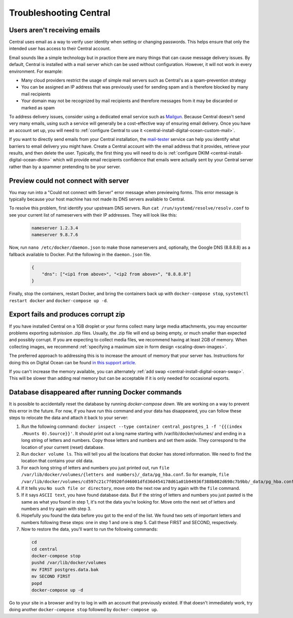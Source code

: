 .. spelling::

  nameservers
  spammer

.. _central-troubleshooting:

Troubleshooting Central 
=========================

.. _troubleshooting-emails:

Users aren't receiving emails
-----------------------------

Central uses email as a way to verify user identity when setting or changing passwords. This helps ensure that only the intended user has access to their Central account.

Email sounds like a simple technology but in practice there are many things that can cause message delivery issues. By default, Central is installed with a mail server which can be used without configuration. However, it will not work in every environment. For example:

* Many cloud providers restrict the usage of simple mail servers such as Central's as a spam-prevention strategy
* You can be assigned an IP address that was previously used for sending spam and is therefore blocked by many mail recipients
* Your domain may not be recognized by mail recipients and therefore messages from it may be discarded or marked as spam

To address delivery issues, consider using a dedicated email service such as `Mailgun <https://www.mailgun.com/smtp/>`_. Because Central doesn't send very many emails, using such a service will generally be a cost-effective way of ensuring email delivery. Once you have an account set up, you will need to :ref:`configure Central to use it <central-install-digital-ocean-custom-mail>`.

If you want to directly send emails from your Central installation, the `mail-tester <https://www.mail-tester.com/>`_ service can help you identify what barriers to email delivery you might have. Create a Central account with the email address that it provides, retrieve your results, and then delete the user. Typically, the first thing you will need to do is :ref:`configure DKIM <central-install-digital-ocean-dkim>` which will provide email recipients confidence that emails were actually sent by your Central server rather than by a spammer pretending to be your server.

.. _troubleshooting-form-preview-:

Preview could not connect with server
-------------------------------------

You may run into a "Could not connect with Server" error message when previewing forms. This error message is typically because your host machine has not made its DNS servers available to Central.

To resolve this problem, first identify your upstream DNS servers. Run ``cat /run/systemd/resolve/resolv.conf`` to see your current list of nameservers with their IP addresses. They will look like this:

  .. code-block:: console

	nameserver 1.2.3.4
	nameserver 9.8.7.6


Now, run ``nano /etc/docker/daemon.json`` to make those nameservers and, optionally, the Google DNS (8.8.8.8) as a fallback available to Docker. Put the following in the ``daemon.json`` file.

  .. code-block:: console

	{
	    "dns": ["<ip1 from above>", "<ip2 from above>", "8.8.8.8"]
	}

Finally, stop the containers, restart Docker, and bring the containers back up with ``docker-compose stop``, ``systemctl restart docker`` and ``docker-compose up -d``.

.. _export-fails-and-produces-corrupt-zip:

Export fails and produces corrupt zip
-------------------------------------

If you have installed Central on a 1GB droplet or your forms collect many large media attachments, you may encounter problems exporting submission .zip files. Usually, the .zip file will end up being empty, or much smaller than expected and possibly corrupt. If you are expecting to collect media files, we recommend having at least 2GB of memory. When collecting images, we recommend :ref:`specifying a maximum size in form design <scaling-down-images>`.

The preferred approach to addressing this is to increase the amount of memory that your server has. Instructions for doing this on Digital Ocean can be found `in this support article <https://www.digitalocean.com/docs/droplets/how-to/resize/>`_.

If you can't increase the memory available, you can alternately :ref:`add swap <central-install-digital-ocean-swap>`. This will be slower than adding real memory but can be acceptable if it is only needed for occasional exports.

.. _troubleshooting-docker-compose-down:

Database disappeared after running Docker commands
--------------------------------------------------

It is possible to accidentally reset the database by running `docker-compose down`. We are working on a way to prevent this error in the future. For now, if you have run this command and your data has disappeared, you can follow these steps to relocate the data and attach it back to your server:

1. Run the following command: ``docker inspect --type container central_postgres_1 -f '{{(index .Mounts 0).Source}}'``. It should print out a long name starting with /var/lib/docker/volumes/ and ending in a long string of letters and numbers. Copy those letters and numbers and set them aside. They correspond to the location of your current (reset) database.
2. Run ``docker volume ls``. This will tell you all the locations that docker has stored information. We need to find the location that contains your old data.
3. For each long string of letters and numbers you just printed out, run ``file /var/lib/docker/volumes/{letters and numbers}/_data/pg_hba.conf``. So for example, ``file /var/lib/docker/volumes/cd597c21c7f0920fd46001dfd36d454178d61a01b94936f388b082d698c7b9bb/_data/pg_hba.conf``.
4. If it tells you ``No such file or directory``, move onto the next row and try again with the ``file`` command.
5. If it says ``ASCII text``, you have found database data. But if the string of letters and numbers you just pasted is the same as what you found in step 1, it's not the data you're looking for. Move onto the next set of letters and numbers and try again with step 3.
6. Hopefully you found the data before you got to the end of the list. We found two sets of important letters and numbers following these steps: one in step 1 and one is step 5. Call these FIRST and SECOND, respectively.
7. Now to restore the data, you'll want to run the following commands:

  .. code-block:: console

    cd
    cd central
    docker-compose stop
    pushd /var/lib/docker/volumes
    mv FIRST postgres.data.bak
    mv SECOND FIRST
    popd
    docker-compose up -d

Go to your site in a browser and try to log in with an account that previously existed. If that doesn't immediately work, try doing another ``docker-compose stop`` followed by ``docker-compose up``.
